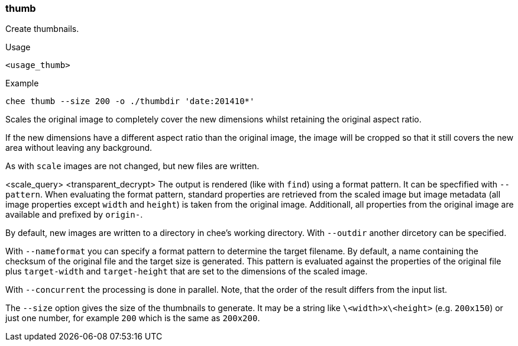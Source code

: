 === thumb

Create thumbnails.

.Usage
----------------------------------------------------------------------
<usage_thumb>
----------------------------------------------------------------------

.Example
----------------------------------------------------------------------
chee thumb --size 200 -o ./thumbdir 'date:201410*'
----------------------------------------------------------------------

Scales the original image to completely cover the new dimensions
whilst retaining the original aspect ratio.

If the new dimensions have a different aspect ratio than the original
image, the image will be cropped so that it still covers the new area
without leaving any background.

As with `scale` images are not changed, but new files are written.

<scale_query>
<transparent_decrypt>
The output is rendered (like with `find`) using a format pattern. It
can be specfified with `--pattern`. When evaluating the format
pattern, standard properties are retrieved from the scaled image but
image metadata (all image properties except `width` and `height`) is
taken from the original image. Additionall, all properties from the
original image are available and prefixed by `origin-`.

By default, new images are written to a directory in chee's working
directory. With `--outdir` another dircetory can be specified.

With `--nameformat` you can specify a format pattern to determine the
target filename. By default, a name containing the checksum of the
original file and the target size is generated. This pattern is
evaluated against the properties of the original file plus
`target-width` and `target-height` that are set to the dimensions of
the scaled image.

With `--concurrent` the processing is done in parallel. Note, that the
order of the result differs from the input list.

The `--size` option gives the size of the thumbnails to generate. It
may be a string like `\<width>x\<height>` (e.g. `200x150`) or just one
number, for example `200` which is the same as `200x200`.

